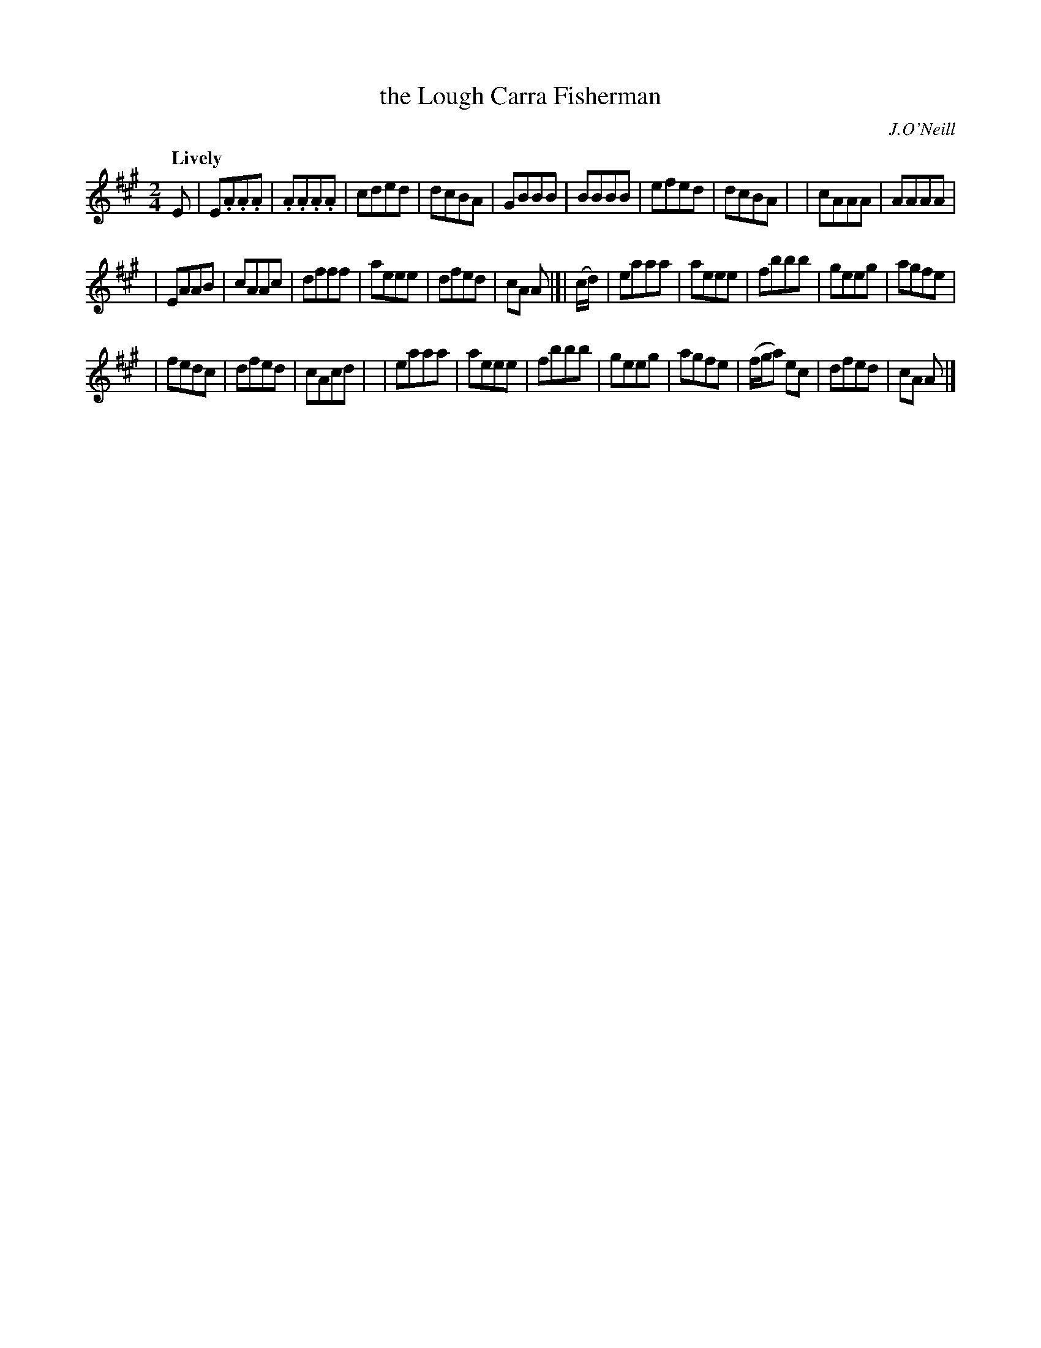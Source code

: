 X: 208
T: the Lough Carra Fisherman
R: air, march
%S: s:4 b:32(8+8+8+8)
B: O'Neill's 1850 #208
O: J.O'Neill
Z: 1997 by John Chambers <jc@trillian.mit.edu>
Q: "Lively"
M: 2/4
L: 1/8
K: A
E \
| E.A.A.A | .A.A.A.A | cded | dcBA \
| GBBB | BBBB | efed | dcBA |\
| cAAA | AAAA |
              | EAAB | cAAc \
| dfff | aeee | dfed | cA A |]| (c/d/) \
| eaaa | aeee | fbbb | geeg \
| agfe |
       | fedc | dfed | cAcd |\
| eaaa | aeee | fbbb | geeg \
| agfe | (f/g/a) ec | dfed | cA A |]
